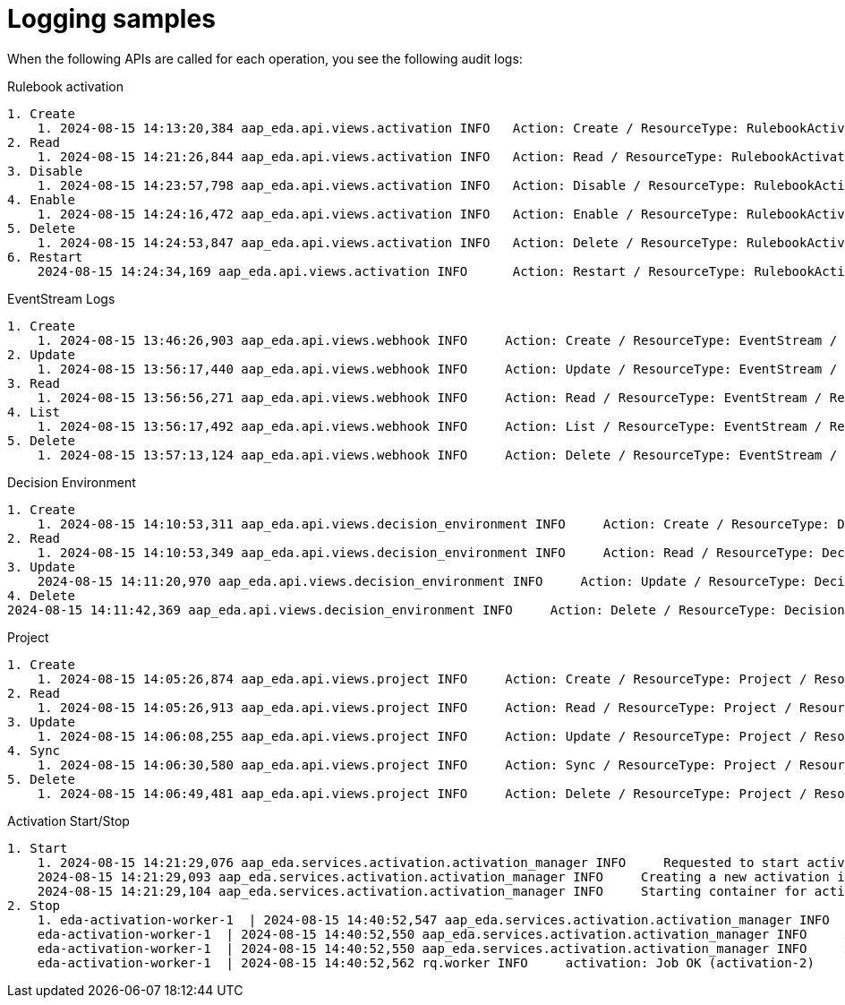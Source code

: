 [id="eda-logging-samples"]

= Logging samples

When the following APIs are called for each operation, you see the following audit logs:

.Rulebook activation

----
1. Create
    1. 2024-08-15 14:13:20,384 aap_eda.api.views.activation INFO   Action: Create / ResourceType: RulebookActivation / ResourceName: quick_start_project / ResourceID: 53 / Organization: Default
2. Read
    1. 2024-08-15 14:21:26,844 aap_eda.api.views.activation INFO   Action: Read / ResourceType: RulebookActivation / ResourceName: quick_start_activation / ResourceID: 1 / Organization: Default
3. Disable
    1. 2024-08-15 14:23:57,798 aap_eda.api.views.activation INFO   Action: Disable / ResourceType: RulebookActivation / ResourceName: quick_start_activation / ResourceID: 1 / Organization: Default
4. Enable
    1. 2024-08-15 14:24:16,472 aap_eda.api.views.activation INFO   Action: Enable / ResourceType: RulebookActivation / ResourceName: quick_start_activation / ResourceID: 1 / Organization: Default
5. Delete
    1. 2024-08-15 14:24:53,847 aap_eda.api.views.activation INFO   Action: Delete / ResourceType: RulebookActivation / ResourceName: quick_start_activation / ResourceID: 1 / Organization: Default
6. Restart
    2024-08-15 14:24:34,169 aap_eda.api.views.activation INFO      Action: Restart / ResourceType: RulebookActivation / ResourceName: quick_start_activation / ResourceID: 1 / Organization: Default
----

.EventStream Logs
----
1. Create
    1. 2024-08-15 13:46:26,903 aap_eda.api.views.webhook INFO     Action: Create / ResourceType: EventStream / ResourceName: ZackTest / ResourceID: 1 / Organization: Default
2. Update
    1. 2024-08-15 13:56:17,440 aap_eda.api.views.webhook INFO     Action: Update / ResourceType: EventStream / ResourceName: ZackTest / ResourceID: 1 / Organization: Default
3. Read
    1. 2024-08-15 13:56:56,271 aap_eda.api.views.webhook INFO     Action: Read / ResourceType: EventStream / ResourceName: ZackTest / ResourceID: 1 / Organization: Default
4. List
    1. 2024-08-15 13:56:17,492 aap_eda.api.views.webhook INFO     Action: List / ResourceType: EventStream / ResourceName: * / ResourceID: * / Organization: *
5. Delete
    1. 2024-08-15 13:57:13,124 aap_eda.api.views.webhook INFO     Action: Delete / ResourceType: EventStream / ResourceName: ZackTest / ResourceID: None / Organization: Default
----

.Decision Environment
----
1. Create
    1. 2024-08-15 14:10:53,311 aap_eda.api.views.decision_environment INFO     Action: Create / ResourceType: DecisionEnvironment / ResourceName: quick_start_de / ResourceID: 86 / Organization: Default
2. Read
    1. 2024-08-15 14:10:53,349 aap_eda.api.views.decision_environment INFO     Action: Read / ResourceType: DecisionEnvironment / ResourceName: quick_start_de / ResourceID: 86 / Organization: Default
3. Update
    2024-08-15 14:11:20,970 aap_eda.api.views.decision_environment INFO     Action: Update / ResourceType: DecisionEnvironment / ResourceName: quick_start_de / ResourceID: 86 / Organization: Default
4. Delete
2024-08-15 14:11:42,369 aap_eda.api.views.decision_environment INFO     Action: Delete / ResourceType: DecisionEnvironment / ResourceName: quick_start_de / ResourceID: None / Organization: Default
----

.Project
----
1. Create
    1. 2024-08-15 14:05:26,874 aap_eda.api.views.project INFO     Action: Create / ResourceType: Project / ResourceName: quick_start_project / ResourceID: 86 / Organization: Default
2. Read
    1. 2024-08-15 14:05:26,913 aap_eda.api.views.project INFO     Action: Read / ResourceType: Project / ResourceName: quick_start_project / ResourceID: 86 / Organization: Default
3. Update
    1. 2024-08-15 14:06:08,255 aap_eda.api.views.project INFO     Action: Update / ResourceType: Project / ResourceName: quick_start_project / ResourceID: 86 / Organization: Default
4. Sync
    1. 2024-08-15 14:06:30,580 aap_eda.api.views.project INFO     Action: Sync / ResourceType: Project / ResourceName: quick_start_project / ResourceID: 86 / Organization: Default
5. Delete
    1. 2024-08-15 14:06:49,481 aap_eda.api.views.project INFO     Action: Delete / ResourceType: Project / ResourceName: quick_start_project / ResourceID: 86 / Organization: Default
----

.Activation Start/Stop
----
1. Start
    1. 2024-08-15 14:21:29,076 aap_eda.services.activation.activation_manager INFO     Requested to start activation 1, starting.
    2024-08-15 14:21:29,093 aap_eda.services.activation.activation_manager INFO     Creating a new activation instance for activation: 1
    2024-08-15 14:21:29,104 aap_eda.services.activation.activation_manager INFO     Starting container for activation instance: 1
2. Stop
    1. eda-activation-worker-1  | 2024-08-15 14:40:52,547 aap_eda.services.activation.activation_manager INFO     Stop operation requested for activation id: 2 Stopping activation.
    eda-activation-worker-1  | 2024-08-15 14:40:52,550 aap_eda.services.activation.activation_manager INFO     Activation 2 is already stopped.
    eda-activation-worker-1  | 2024-08-15 14:40:52,550 aap_eda.services.activation.activation_manager INFO     Activation manager activation id: 2 Activation restart scheduled for 1 second.
    eda-activation-worker-1  | 2024-08-15 14:40:52,562 rq.worker INFO     activation: Job OK (activation-2)
----
